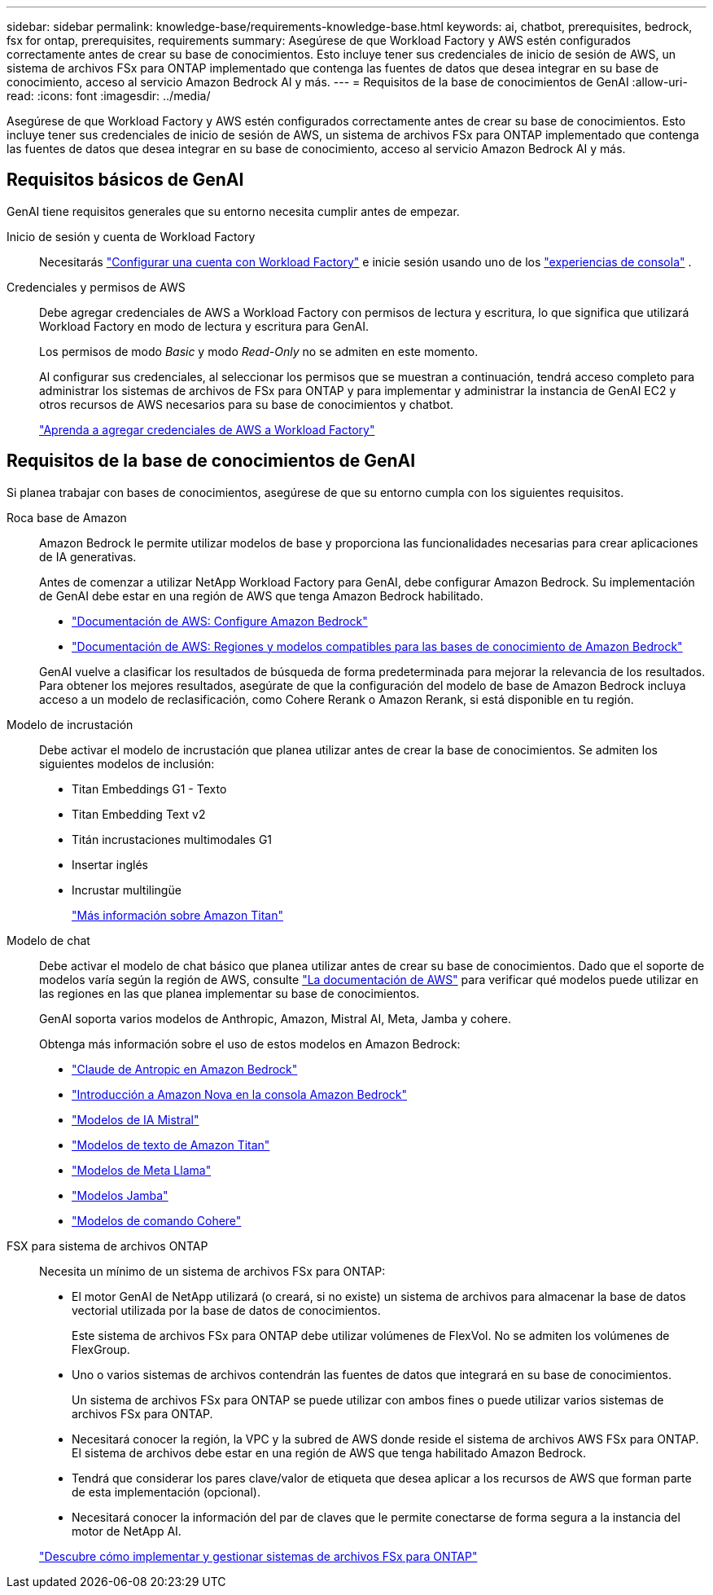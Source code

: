 ---
sidebar: sidebar 
permalink: knowledge-base/requirements-knowledge-base.html 
keywords: ai, chatbot, prerequisites, bedrock, fsx for ontap, prerequisites, requirements 
summary: Asegúrese de que Workload Factory y AWS estén configurados correctamente antes de crear su base de conocimientos.  Esto incluye tener sus credenciales de inicio de sesión de AWS, un sistema de archivos FSx para ONTAP implementado que contenga las fuentes de datos que desea integrar en su base de conocimiento, acceso al servicio Amazon Bedrock AI y más. 
---
= Requisitos de la base de conocimientos de GenAI
:allow-uri-read: 
:icons: font
:imagesdir: ../media/


[role="lead"]
Asegúrese de que Workload Factory y AWS estén configurados correctamente antes de crear su base de conocimientos.  Esto incluye tener sus credenciales de inicio de sesión de AWS, un sistema de archivos FSx para ONTAP implementado que contenga las fuentes de datos que desea integrar en su base de conocimiento, acceso al servicio Amazon Bedrock AI y más.



== Requisitos básicos de GenAI

GenAI tiene requisitos generales que su entorno necesita cumplir antes de empezar.

Inicio de sesión y cuenta de Workload Factory:: Necesitarás https://docs.netapp.com/us-en/workload-setup-admin/sign-up-saas.html["Configurar una cuenta con Workload Factory"^] e inicie sesión usando uno de los https://docs.netapp.com/us-en/workload-setup-admin/console-experiences.html["experiencias de consola"^] .
Credenciales y permisos de AWS:: Debe agregar credenciales de AWS a Workload Factory con permisos de lectura y escritura, lo que significa que utilizará Workload Factory en modo de lectura y escritura para GenAI.
+
--
Los permisos de modo _Basic_ y modo _Read-Only_ no se admiten en este momento.

Al configurar sus credenciales, al seleccionar los permisos que se muestran a continuación, tendrá acceso completo para administrar los sistemas de archivos de FSx para ONTAP y para implementar y administrar la instancia de GenAI EC2 y otros recursos de AWS necesarios para su base de conocimientos y chatbot.

https://docs.netapp.com/us-en/workload-setup-admin/add-credentials.html["Aprenda a agregar credenciales de AWS a Workload Factory"^]

--




== Requisitos de la base de conocimientos de GenAI

Si planea trabajar con bases de conocimientos, asegúrese de que su entorno cumpla con los siguientes requisitos.

Roca base de Amazon:: Amazon Bedrock le permite utilizar modelos de base y proporciona las funcionalidades necesarias para crear aplicaciones de IA generativas.
+
--
Antes de comenzar a utilizar NetApp Workload Factory para GenAI, debe configurar Amazon Bedrock.  Su implementación de GenAI debe estar en una región de AWS que tenga Amazon Bedrock habilitado.

* https://docs.aws.amazon.com/bedrock/latest/userguide/setting-up.html["Documentación de AWS: Configure Amazon Bedrock"^]
* https://docs.aws.amazon.com/bedrock/latest/userguide/knowledge-base-supported.html["Documentación de AWS: Regiones y modelos compatibles para las bases de conocimiento de Amazon Bedrock"^]


GenAI vuelve a clasificar los resultados de búsqueda de forma predeterminada para mejorar la relevancia de los resultados. Para obtener los mejores resultados, asegúrate de que la configuración del modelo de base de Amazon Bedrock incluya acceso a un modelo de reclasificación, como Cohere Rerank o Amazon Rerank, si está disponible en tu región.

--
Modelo de incrustación:: Debe activar el modelo de incrustación que planea utilizar antes de crear la base de conocimientos. Se admiten los siguientes modelos de inclusión:
+
--
* Titan Embeddings G1 - Texto
* Titan Embedding Text v2
* Titán incrustaciones multimodales G1
* Insertar inglés
* Incrustar multilingüe
+
https://aws.amazon.com/bedrock/titan/["Más información sobre Amazon Titan"^]



--
Modelo de chat:: Debe activar el modelo de chat básico que planea utilizar antes de crear su base de conocimientos. Dado que el soporte de modelos varía según la región de AWS, consulte https://docs.aws.amazon.com/bedrock/latest/userguide/models-regions.html["La documentación de AWS"^] para verificar qué modelos puede utilizar en las regiones en las que planea implementar su base de conocimientos.
+
--
GenAI soporta varios modelos de Anthropic, Amazon, Mistral AI, Meta, Jamba y cohere.

Obtenga más información sobre el uso de estos modelos en Amazon Bedrock:

* https://aws.amazon.com/bedrock/claude/["Claude de Antropic en Amazon Bedrock"^]
* https://docs.aws.amazon.com/nova/latest/userguide/getting-started-console.html["Introducción a Amazon Nova en la consola Amazon Bedrock"^]
* https://aws.amazon.com/bedrock/mistral/["Modelos de IA Mistral"^]
* https://docs.aws.amazon.com/bedrock/latest/userguide/titan-text-models.html["Modelos de texto de Amazon Titan"^]
* https://aws.amazon.com/bedrock/llama/["Modelos de Meta Llama"^]
* https://docs.aws.amazon.com/bedrock/latest/userguide/model-parameters-jamba.html["Modelos Jamba"^]
* https://aws.amazon.com/bedrock/cohere/["Modelos de comando Cohere"^]


--
FSX para sistema de archivos ONTAP:: Necesita un mínimo de un sistema de archivos FSx para ONTAP:
+
--
* El motor GenAI de NetApp utilizará (o creará, si no existe) un sistema de archivos para almacenar la base de datos vectorial utilizada por la base de datos de conocimientos.
+
Este sistema de archivos FSx para ONTAP debe utilizar volúmenes de FlexVol. No se admiten los volúmenes de FlexGroup.

* Uno o varios sistemas de archivos contendrán las fuentes de datos que integrará en su base de conocimientos.
+
Un sistema de archivos FSx para ONTAP se puede utilizar con ambos fines o puede utilizar varios sistemas de archivos FSx para ONTAP.

* Necesitará conocer la región, la VPC y la subred de AWS donde reside el sistema de archivos AWS FSx para ONTAP. El sistema de archivos debe estar en una región de AWS que tenga habilitado Amazon Bedrock.
* Tendrá que considerar los pares clave/valor de etiqueta que desea aplicar a los recursos de AWS que forman parte de esta implementación (opcional).
* Necesitará conocer la información del par de claves que le permite conectarse de forma segura a la instancia del motor de NetApp AI.


https://docs.netapp.com/us-en/workload-fsx-ontap/create-file-system.html["Descubre cómo implementar y gestionar sistemas de archivos FSx para ONTAP"^]

--

